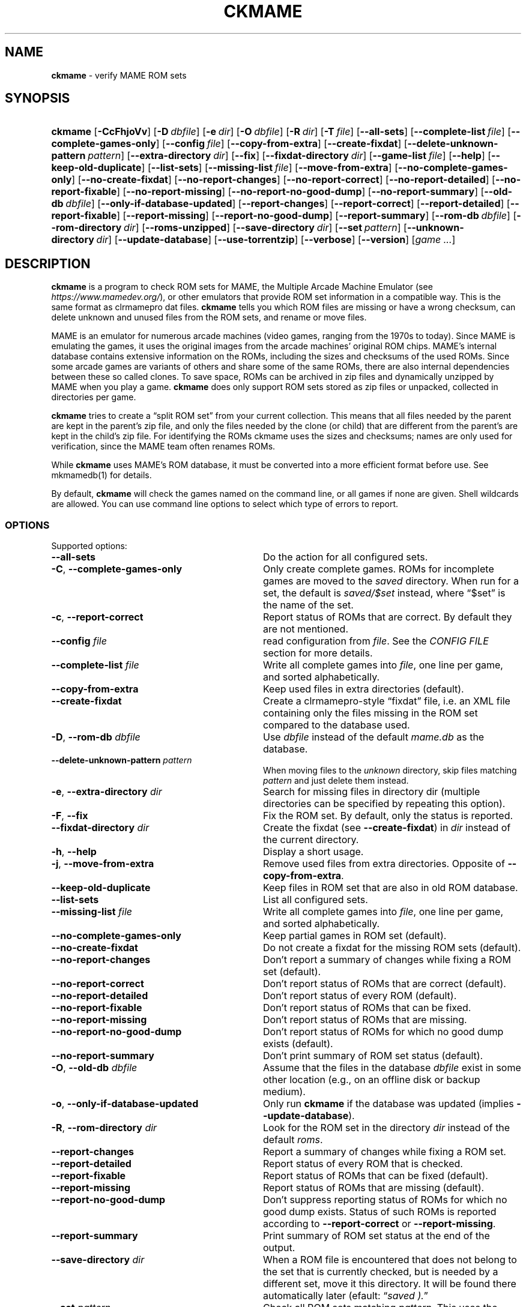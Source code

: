 .\" Automatically generated from an mdoc input file.  Do not edit.
.\" Copyright (c) 2003-2023 Dieter Baron and Thomas Klausner.
.\" All rights reserved.
.\"
.\" Redistribution and use in source and binary forms, with or without
.\" modification, are permitted provided that the following conditions
.\" are met:
.\" 1. Redistributions of source code must retain the above copyright
.\"    notice, this list of conditions and the following disclaimer.
.\" 2. Redistributions in binary form must reproduce the above
.\"    copyright notice, this list of conditions and the following
.\"    disclaimer in the documentation and/or other materials provided
.\"    with the distribution.
.\" 3. The name of the author may not be used to endorse or promote
.\"    products derived from this software without specific prior
.\"    written permission.
.\"
.\" THIS SOFTWARE IS PROVIDED BY THOMAS KLAUSNER ``AS IS'' AND ANY
.\" EXPRESS OR IMPLIED WARRANTIES, INCLUDING, BUT NOT LIMITED TO, THE
.\" IMPLIED WARRANTIES OF MERCHANTABILITY AND FITNESS FOR A PARTICULAR
.\" PURPOSE ARE DISCLAIMED.  IN NO EVENT SHALL THE FOUNDATION OR
.\" CONTRIBUTORS BE LIABLE FOR ANY DIRECT, INDIRECT, INCIDENTAL,
.\" SPECIAL, EXEMPLARY, OR CONSEQUENTIAL DAMAGES (INCLUDING, BUT NOT
.\" LIMITED TO, PROCUREMENT OF SUBSTITUTE GOODS OR SERVICES; LOSS OF
.\" USE, DATA, OR PROFITS; OR BUSINESS INTERRUPTION) HOWEVER CAUSED AND
.\" ON ANY THEORY OF LIABILITY, WHETHER IN CONTRACT, STRICT LIABILITY,
.\" OR TORT (INCLUDING NEGLIGENCE OR OTHERWISE) ARISING IN ANY WAY OUT
.\" OF THE USE OF THIS SOFTWARE, EVEN IF ADVISED OF THE POSSIBILITY OF
.\" SUCH DAMAGE.
.TH "CKMAME" "1" "June 16, 2023" "NiH" "General Commands Manual"
.nh
.if n .ad l
.SH "NAME"
\fBckmame\fR
\- verify MAME ROM sets
.SH "SYNOPSIS"
.HP 7n
\fBckmame\fR
[\fB\-CcFhjoVv\fR]
[\fB\-D\fR\ \fIdbfile\fR]
[\fB\-e\fR\ \fIdir\fR]
[\fB\-O\fR\ \fIdbfile\fR]
[\fB\-R\fR\ \fIdir\fR]
[\fB\-T\fR\ \fIfile\fR]
[\fB\-\fR\fB\-all-sets\fR]
[\fB\-\fR\fB\-complete-list\fR\ \fIfile\fR]
[\fB\-\fR\fB\-complete-games-only\fR]
[\fB\-\fR\fB\-config\fR\ \fIfile\fR]
[\fB\-\fR\fB\-copy-from-extra\fR]
[\fB\-\fR\fB\-create-fixdat\fR]
[\fB\-\fR\fB\-delete-unknown-pattern\fR\ \fIpattern\fR]
[\fB\-\fR\fB\-extra-directory\fR\ \fIdir\fR]
[\fB\-\fR\fB\-fix\fR]
[\fB\-\fR\fB\-fixdat-directory\fR\ \fIdir\fR]
[\fB\-\fR\fB\-game-list\fR\ \fIfile\fR]
[\fB\-\fR\fB\-help\fR]
[\fB\-\fR\fB\-keep-old-duplicate\fR]
[\fB\-\fR\fB\-list-sets\fR]
[\fB\-\fR\fB\-missing-list\fR\ \fIfile\fR]
[\fB\-\fR\fB\-move-from-extra\fR]
[\fB\-\fR\fB\-no-complete-games-only\fR]
[\fB\-\fR\fB\-no-create-fixdat\fR]
[\fB\-\fR\fB\-no-report-changes\fR]
[\fB\-\fR\fB\-no-report-correct\fR]
[\fB\-\fR\fB\-no-report-detailed\fR]
[\fB\-\fR\fB\-no-report-fixable\fR]
[\fB\-\fR\fB\-no-report-missing\fR]
[\fB\-\fR\fB\-no-report-no-good-dump\fR]
[\fB\-\fR\fB\-no-report-summary\fR]
[\fB\-\fR\fB\-old-db\fR\ \fIdbfile\fR]
[\fB\-\fR\fB\-only-if-database-updated\fR]
[\fB\-\fR\fB\-report-changes\fR]
[\fB\-\fR\fB\-report-correct\fR]
[\fB\-\fR\fB\-report-detailed\fR]
[\fB\-\fR\fB\-report-fixable\fR]
[\fB\-\fR\fB\-report-missing\fR]
[\fB\-\fR\fB\-report-no-good-dump\fR]
[\fB\-\fR\fB\-report-summary\fR]
[\fB\-\fR\fB\-rom-db\fR\ \fIdbfile\fR]
[\fB\-\fR\fB\-rom-directory\fR\ \fIdir\fR]
[\fB\-\fR\fB\-roms-unzipped\fR]
[\fB\-\fR\fB\-save-directory\fR\ \fIdir\fR]
[\fB\-\fR\fB\-set\fR\ \fIpattern\fR]
[\fB\-\fR\fB\-unknown-directory\fR\ \fIdir\fR]
[\fB\-\fR\fB\-update-database\fR]
[\fB\-\fR\fB\-use-torrentzip\fR]
[\fB\-\fR\fB\-verbose\fR]
[\fB\-\fR\fB\-version\fR]
[\fIgame\ ...\fR]
.SH "DESCRIPTION"
\fBckmame\fR
is a program to check ROM sets for MAME, the Multiple Arcade
Machine Emulator (see
\fIhttps://www.mamedev.org/\fR),
or other emulators that provide ROM set information in a compatible
way.
This is the same format as clrmamepro dat files.
\fBckmame\fR
tells you which ROM files are missing or have a wrong checksum,
can delete unknown and unused files from the ROM sets, and rename
or move files.
.PP
MAME is an emulator for numerous arcade machines (video games, ranging
from the 1970s to today).
Since MAME is emulating the games, it uses the original images from
the arcade machines' original ROM chips.
MAME's internal database contains extensive information on the
ROMs, including the sizes and checksums of the used ROMs.
Since some arcade games are variants of others and share some of the
same ROMs, there are also internal dependencies between these so
called clones.
To save space, ROMs can be archived in zip files and
dynamically unzipped by MAME when you play a game.
\fBckmame\fR
does only support ROM sets stored as zip files or unpacked,
collected in directories per game.
.PP
\fBckmame\fR
tries to create a
\(lqsplit ROM set\(rq
from your current collection.
This means that all files needed by the parent are kept in the
parent's zip file, and only the files needed by the clone (or child)
that are different from the parent's are kept in the child's zip file.
For identifying the ROMs ckmame uses the sizes and checksums; names are
only used for verification, since the MAME team often renames ROMs.
.PP
While
\fBckmame\fR
uses MAME's ROM database, it must be converted into a more
efficient format before use.
See
mkmamedb(1)
for details.
.PP
By default,
\fBckmame\fR
will check the games named on the command line, or all games if none
are given.
Shell wildcards are allowed.
You can use command line options to select which type of errors to report.
.SS "OPTIONS"
Supported options:
.TP 32n
\fB\-\fR\fB\-all-sets\fR
Do the action for all configured sets.
.TP 32n
\fB\-C\fR, \fB\-\fR\fB\-complete-games-only\fR
Only create complete games.
ROMs for incomplete games are moved to the
\fIsaved\fR
directory.
When run for a set, the default is
\fIsaved/$set\fR
instead, where
\(lq$set\(rq
is the name of the set.
.TP 32n
\fB\-c\fR, \fB\-\fR\fB\-report-correct\fR
Report status of ROMs that are correct.
By default they are not mentioned.
.TP 32n
\fB\-\fR\fB\-config\fR \fIfile\fR
read configuration from
\fIfile\fR.
See the
\fICONFIG FILE\fR
section for more details.
.TP 32n
\fB\-\fR\fB\-complete-list\fR \fIfile\fR
Write all complete games into
\fIfile\fR,
one line per game, and sorted alphabetically.
.TP 32n
\fB\-\fR\fB\-copy-from-extra\fR
Keep used files in extra directories (default).
.TP 32n
\fB\-\fR\fB\-create-fixdat\fR
Create a clrmamepro-style
\(lqfixdat\(rq
file, i.e. an XML file containing only the files missing in the ROM
set compared to the database used.
.TP 32n
\fB\-D\fR, \fB\-\fR\fB\-rom-db\fR \fIdbfile\fR
Use
\fIdbfile\fR
instead of the default
\fImame.db\fR
as the database.
.TP 32n
\fB\-\fR\fB\-delete-unknown-pattern\fR \fIpattern\fR
When moving files to the
\fIunknown\fR
directory, skip files matching
\fIpattern\fR
and just delete them instead.
.TP 32n
\fB\-e\fR, \fB\-\fR\fB\-extra-directory\fR \fIdir\fR
Search for missing files in directory dir (multiple directories can be
specified by repeating this option).
.TP 32n
\fB\-F\fR, \fB\-\fR\fB\-fix\fR
Fix the ROM set.
By default, only the status is reported.
.TP 32n
\fB\-\fR\fB\-fixdat-directory\fR \fIdir\fR
Create the fixdat (see
\fB\-\fR\fB\-create-fixdat\fR)
in
\fIdir\fR
instead of the current directory.
.TP 32n
\fB\-h\fR, \fB\-\fR\fB\-help\fR
Display a short usage.
.TP 32n
\fB\-j\fR, \fB\-\fR\fB\-move-from-extra\fR
Remove used files from extra directories.
Opposite of
\fB\-\fR\fB\-copy-from-extra\fR.
.TP 32n
\fB\-\fR\fB\-keep-old-duplicate\fR
Keep files in ROM set that are also in old ROM database.
.TP 32n
\fB\-\fR\fB\-list-sets\fR
List all configured sets.
.TP 32n
\fB\-\fR\fB\-missing-list\fR \fIfile\fR
Write all complete games into
\fIfile\fR,
one line per game, and sorted alphabetically.
.TP 32n
\fB\-\fR\fB\-no-complete-games-only\fR
Keep partial games in ROM set (default).
.TP 32n
\fB\-\fR\fB\-no-create-fixdat\fR
Do not create a fixdat for the missing ROM sets (default).
.TP 32n
\fB\-\fR\fB\-no-report-changes\fR
Don't report a summary of changes while fixing a ROM set (default).
.TP 32n
\fB\-\fR\fB\-no-report-correct\fR
Don't report status of ROMs that are correct (default).
.TP 32n
\fB\-\fR\fB\-no-report-detailed\fR
Don't report status of every ROM (default).
.TP 32n
\fB\-\fR\fB\-no-report-fixable\fR
Don't report status of ROMs that can be fixed.
.TP 32n
\fB\-\fR\fB\-no-report-missing\fR
Don't report status of ROMs that are missing.
.TP 32n
\fB\-\fR\fB\-no-report-no-good-dump\fR
Don't report status of ROMs for which no good dump exists (default).
.TP 32n
\fB\-\fR\fB\-no-report-summary\fR
Don't print summary of ROM set status (default).
.TP 32n
\fB\-O\fR, \fB\-\fR\fB\-old-db\fR \fIdbfile\fR
Assume that the files in the database
\fIdbfile\fR
exist in some other location (e.g., on an offline disk or backup
medium).
.TP 32n
\fB\-o\fR, \fB\-\fR\fB\-only-if-database-updated\fR
Only run
\fBckmame\fR
if the database was updated (implies
\fB\-\fR\fB\-update-database\fR).
.TP 32n
\fB\-R\fR, \fB\-\fR\fB\-rom-directory\fR \fIdir\fR
Look for the ROM set in the directory
\fIdir\fR
instead of the default
\fIroms\fR.
.TP 32n
\fB\-\fR\fB\-report-changes\fR
Report a summary of changes while fixing a ROM set.
.TP 32n
\fB\-\fR\fB\-report-detailed\fR
Report status of every ROM that is checked.
.TP 32n
\fB\-\fR\fB\-report-fixable\fR
Report status of ROMs that can be fixed (default).
.TP 32n
\fB\-\fR\fB\-report-missing\fR
Report status of ROMs that are missing (default).
.TP 32n
\fB\-\fR\fB\-report-no-good-dump\fR
Don't suppress reporting status of ROMs for which no good dump exists.
Status of such ROMs is reported according to
\fB\-\fR\fB\-report-correct\fR
or
\fB\-\fR\fB\-report-missing\fR.
.TP 32n
\fB\-\fR\fB\-report-summary\fR
Print summary of ROM set status at the end of the output.
.TP 32n
\fB\-\fR\fB\-save-directory\fR \fIdir\fR
When a ROM file is encountered that does not belong to the set that is
currently checked, but is needed by a different set, move it this
directory.
It will be found there automatically later
(efault:
\(lq\fIsaved ).\fR\(rq
.TP 32n
\fB\-\fR\fB\-set\fR \fIpattern\fR
Check all ROM sets matching
\fIpattern\fR.
This uses the configuration from the corresponding section in the
Config files.
See
\fICONFIG FILES\fR
for details
.TP 32n
\fB\-T\fR, \fB\-\fR\fB\-game-list\fR \fIfile\fR
Read the list of games to check from
\fIfile\fR.
\fIfile\fR
should contain one line per game.
.TP 32n
\fB\-\fR\fB\-roms-unzipped\fR
Instead of looking for ROMs in the zip archive
\fIroms/games.zip\fR,
look for them in the directory
\fIroms/games/\fR
in the file system.
.TP 32n
\fB\-\fR\fB\-unknown-directory\fR \fIdir\fR
When a file is encountered that does not belong to the set that is
currently checked and is not known by the database, move it this
directory
(efault:
\(lq\fIunknown ).\fR\(rq
.TP 32n
\fB\-\fR\fB\-update-database\fR
Update the database before checking the ROMs.
.TP 32n
\fB\-\fR\fB\-use-torrentzip\fR
When the ROM set is zipped, write the zip archives in torrentzip format.
.TP 32n
\fB\-V\fR, \fB\-\fR\fB\-version\fR
Display version number.
.TP 32n
\fB\-v\fR, \fB\-\fR\fB\-verbose\fR
Print fixes made.
.SH "ENVIRONMENT"
.TP 12n
\fRMAMEDB\fR
Location for the database file.
Can be overridden with the
\fB\-\fR\fB\-dbfile\fR
option.
Defaults to
\(lq\fImame.db\fR\(rq.
.TP 12n
\fRMAMEDB_OLD\fR
Location for the database file of files that exist elsewhere.
Can be overridden with the
\fB\-\fR\fB\-old-db\fR
option.
Defaults to
\(lq\fIold.db\fR\(rq.
.SH "FILES"
By default, the configuration is read from
\fI~/.config/ckmame/ckmamerc\fR
and
\fI.ckmamerc\fR
if they exist, in this order.
.PP
The database file to read from defaults to
\fImame.db\fR
and the roms are expected in the
\fIroms\fR
directory.
.PP
Unknown files are moved to the sub-directory
\fIunknown\fR.
Files that will be needed by other games in the ROM set are moved
to the
\fIsaved\fR
directory.
.PP
\fBckmame\fR
creates
\fI.ckmame.db\fR
files in the rom directory as well as the directories given with
\fB\-e\fR.
These files are databases containing file names, sizes, and their
hashes.
The database information used when the file hasn't changed
since the last run (i.e. same size and modification time).
.SH "EXAMPLES"
Print a report about the current state of your ROM sets in the
\fIroms\fR
subdirectory of the current dir:
.RS 6n
\fBckmame\fR
.RE
.PP
Fix all ROMs:
.RS 6n
\fBckmame -Fd\fR
.RE
.PP
Fix all ROMs using the files found in
\fIupdatedir\fR,
removing files from there that are copied to the ROM set:
.RS 6n
\fBckmame -Fj -e updatedir\fR
.RE
.SH "DIAGNOSTICS"
Most messages should be straightforward.
Two need special explanations:
.PP
If a file is marked as
\(lqbroken\(rq,
it means that the computed checksum is not the same
as the checksum stored in the zip archive,
usually because there has been a decompression error.
.PP
If a ROM or disk is marked with
\(lqchecksum mismatch\(rq,
the primary checksum matches, but one of the other checksums
does not.
The primary checksum for ROMs is CRC32, for disks MD5.
.SH "SEE ALSO"
dumpgame(1),
mkmamedb(1)
.SH "AUTHORS"
\fBckmame\fR
was written by
Dieter Baron <\fIdillo@nih.at\fR>
and
Thomas Klausner <\fItk@giga.or.at\fR>.
